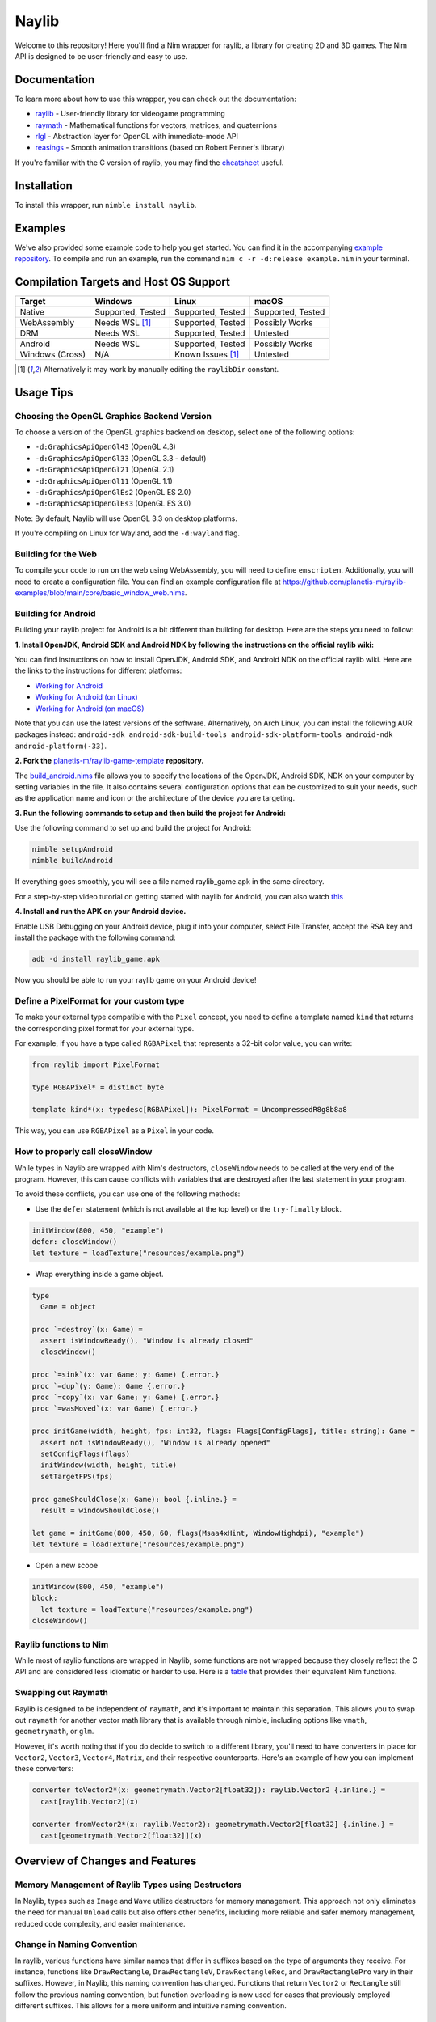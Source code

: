======
Naylib
======

.. image:: assets/naylib.png
   :width: 15%

Welcome to this repository! Here you'll find a Nim wrapper for raylib, a library for
creating 2D and 3D games. The Nim API is designed to be user-friendly and easy to use.

Documentation
=============

To learn more about how to use this wrapper, you can check out the documentation:

- `raylib <https://planetis-m.github.io/naylib/raylib.html>`_ - User-friendly library for videogame programming
- `raymath <https://planetis-m.github.io/naylib/raymath.html>`_ - Mathematical functions for vectors, matrices, and quaternions
- `rlgl <https://planetis-m.github.io/naylib/rlgl.html>`_ - Abstraction layer for OpenGL with immediate-mode API
- `reasings <https://planetis-m.github.io/naylib/reasings.html>`_ - Smooth animation transitions (based on Robert Penner's library)

If you're familiar with the C version of raylib, you may find the
`cheatsheet <https://www.raylib.com/cheatsheet/cheatsheet.html>`_ useful.

Installation
============

To install this wrapper, run ``nimble install naylib``.

Examples
========

We've also provided some example code to help you get started. You can find it in the
accompanying `example repository <https://github.com/planetis-m/raylib-examples>`_. To
compile and run an example, run the command ``nim c -r -d:release example.nim`` in your
terminal.

Compilation Targets and Host OS Support
=======================================

+------------------+-------------------+-------------------+-------------------+
| Target           | Windows           | Linux             | macOS             |
+==================+===================+===================+===================+
| Native           | Supported, Tested | Supported, Tested | Supported, Tested |
+------------------+-------------------+-------------------+-------------------+
| WebAssembly      | Needs WSL [1]_    | Supported, Tested | Possibly Works    |
+------------------+-------------------+-------------------+-------------------+
| DRM              | Needs WSL         | Supported, Tested | Untested          |
+------------------+-------------------+-------------------+-------------------+
| Android          | Needs WSL         | Supported, Tested | Possibly Works    |
+------------------+-------------------+-------------------+-------------------+
| Windows (Cross)  | N/A               | Known Issues [1]_ | Untested          |
+------------------+-------------------+-------------------+-------------------+

.. [1] Alternatively it may work by manually editing the ``raylibDir`` constant.

Usage Tips
==========

Choosing the OpenGL Graphics Backend Version
--------------------------------------------

To choose a version of the OpenGL graphics backend on desktop, select one of the following options:

- ``-d:GraphicsApiOpenGl43`` (OpenGL 4.3)
- ``-d:GraphicsApiOpenGl33`` (OpenGL 3.3 - default)
- ``-d:GraphicsApiOpenGl21`` (OpenGL 2.1)
- ``-d:GraphicsApiOpenGl11`` (OpenGL 1.1)
- ``-d:GraphicsApiOpenGlEs2`` (OpenGL ES 2.0)
- ``-d:GraphicsApiOpenGlEs3`` (OpenGL ES 3.0)

Note: By default, Naylib will use OpenGL 3.3 on desktop platforms.

If you're compiling on Linux for Wayland, add the ``-d:wayland`` flag.

Building for the Web
--------------------

To compile your code to run on the web using WebAssembly, you will need to define
``emscripten``. Additionally, you will need to create a configuration file. You can find an
example configuration file at
https://github.com/planetis-m/raylib-examples/blob/main/core/basic_window_web.nims.

Building for Android
--------------------

Building your raylib project for Android is a bit different than building for desktop.
Here are the steps you need to follow:

**1. Install OpenJDK, Android SDK and Android NDK by following the instructions on the official raylib wiki:**

You can find instructions on how to install OpenJDK, Android SDK, and Android NDK on the official raylib wiki. Here are the links to the instructions for different platforms:

- `Working for Android <https://github.com/raysan5/raylib/wiki/Working-for-Android>`_
- `Working for Android (on Linux) <https://github.com/raysan5/raylib/wiki/Working-for-Android-(on-Linux)>`_
- `Working for Android (on macOS) <https://github.com/raysan5/raylib/wiki/Working-for-Android-(on-macOS)>`_

Note that you can use the latest versions of the software. Alternatively, on Arch Linux,
you can install the following AUR packages instead:
``android-sdk android-sdk-build-tools android-sdk-platform-tools android-ndk android-platform(-33)``.

**2. Fork the** `planetis-m/raylib-game-template <https://github.com/planetis-m/raylib-game-template>`_ **repository.**

The `build_android.nims <https://github.com/planetis-m/raylib-game-template/blob/master/build_android.nims#L22-L55>`_
file allows you to specify the locations of the OpenJDK, Android SDK, NDK on your computer
by setting variables in the file. It also contains several configuration options that can
be customized to suit your needs, such as the application name and icon or the architecture of
the device you are targeting.

**3. Run the following commands to setup and then build the project for Android:**

Use the following command to set up and build the project for Android:

.. code-block:: bash

  nimble setupAndroid
  nimble buildAndroid

If everything goes smoothly, you will see a file named raylib_game.apk in the same directory.

For a step-by-step video tutorial on getting started with naylib for Android, you can also watch
`this <https://youtu.be/fDIKu_kBa78>`_

**4. Install and run the APK on your Android device.**

Enable USB Debugging on your Android device, plug it into your computer, select File Transfer,
accept the RSA key and install the package with the following command:

.. code-block:: bash

  adb -d install raylib_game.apk

Now you should be able to run your raylib game on your Android device!

Define a PixelFormat for your custom type
-----------------------------------------

To make your external type compatible with the ``Pixel`` concept, you need to define a
template named ``kind`` that returns the corresponding pixel format for your external type.

For example, if you have a type called ``RGBAPixel`` that represents a 32-bit color value,
you can write:

.. code-block:: nim

  from raylib import PixelFormat

  type RGBAPixel* = distinct byte

  template kind*(x: typedesc[RGBAPixel]): PixelFormat = UncompressedR8g8b8a8

This way, you can use ``RGBAPixel`` as a ``Pixel`` in your code.

How to properly call closeWindow
--------------------------------

While types in Naylib are wrapped with Nim's destructors, ``closeWindow`` needs to be
called at the very end of the program. However, this can cause conflicts with variables
that are destroyed after the last statement in your program.

To avoid these conflicts, you can use one of the following methods:

- Use the ``defer`` statement (which is not available at the top level) or the ``try-finally`` block.

.. code-block:: nim

  initWindow(800, 450, "example")
  defer: closeWindow()
  let texture = loadTexture("resources/example.png")

- Wrap everything inside a game object.

.. code-block:: nim

  type
    Game = object

  proc `=destroy`(x: Game) =
    assert isWindowReady(), "Window is already closed"
    closeWindow()

  proc `=sink`(x: var Game; y: Game) {.error.}
  proc `=dup`(y: Game): Game {.error.}
  proc `=copy`(x: var Game; y: Game) {.error.}
  proc `=wasMoved`(x: var Game) {.error.}

  proc initGame(width, height, fps: int32, flags: Flags[ConfigFlags], title: string): Game =
    assert not isWindowReady(), "Window is already opened"
    setConfigFlags(flags)
    initWindow(width, height, title)
    setTargetFPS(fps)

  proc gameShouldClose(x: Game): bool {.inline.} =
    result = windowShouldClose()

  let game = initGame(800, 450, 60, flags(Msaa4xHint, WindowHighdpi), "example")
  let texture = loadTexture("resources/example.png")

- Open a new scope

.. code-block:: nim

  initWindow(800, 450, "example")
  block:
    let texture = loadTexture("resources/example.png")
  closeWindow()


Raylib functions to Nim
-----------------------

While most of raylib functions are wrapped in Naylib, some functions are not wrapped
because they closely reflect the C API and are considered less idiomatic or harder to use.
Here is a `table <alternatives_table.rst>`_ that provides their equivalent Nim functions.

Swapping out Raymath
--------------------

Raylib is designed to be independent of ``raymath``, and it's important to maintain this
separation. This allows you to swap out ``raymath`` for another vector math library that
is available through nimble, including options like ``vmath``, ``geometrymath``, or ``glm``.

However, it's worth noting that if you do decide to switch to a different library, you'll
need to have converters in place for ``Vector2``, ``Vector3``, ``Vector4``, ``Matrix``,
and their respective counterparts. Here's an example of how you can implement these
converters:

.. code-block:: nim

  converter toVector2*(x: geometrymath.Vector2[float32]): raylib.Vector2 {.inline.} =
    cast[raylib.Vector2](x)

  converter fromVector2*(x: raylib.Vector2): geometrymath.Vector2[float32] {.inline.} =
    cast[geometrymath.Vector2[float32]](x)

Overview of Changes and Features
================================

Memory Management of Raylib Types using Destructors
---------------------------------------------------

In Naylib, types such as ``Image`` and ``Wave`` utilize destructors for memory management.
This approach not only eliminates the need for manual ``Unload`` calls but also offers other
benefits, including more reliable and safer memory management, reduced code complexity,
and easier maintenance.

Change in Naming Convention
---------------------------

In raylib, various functions have similar names that differ in suffixes based on the type
of arguments they receive. For instance, functions like ``DrawRectangle``,
``DrawRectangleV``, ``DrawRectangleRec``, and ``DrawRectanglePro`` vary in their suffixes.
However, in Naylib, this naming convention has changed. Functions that return ``Vector2``
or ``Rectangle`` still follow the previous naming convention, but function overloading is
now used for cases that previously employed different suffixes. This allows for a more
uniform and intuitive naming convention.

Encapsulation and Safe API for Pointers to Arrays of Structures
---------------------------------------------------------------

Data types that hold pointers to arrays of structures, such as ``Model``, are encapsulated
and offer index operators to provide a safe and idiomatic API. As an example, the code
snippet ``model.materials[0].maps[MaterialMapIndex.Diffuse].texture = texture`` includes a
runtime bounds check on the index to ensure safe access to the data.

Mapping of C Enums to Nim
-------------------------

The C enums have been mapped to Nim, and their values have been shortened by removing
their prefix. For instance, ``LOG_TRACE`` is represented as ``Trace``.

Type Checking for Enums
-----------------------

Each function argument, array index or object field that is intended to employ a
particular enum type undergoes type checking. Consequently, erroneous code such as
``isKeyPressed(MouseButton.Left)`` fails to compile.

Abstraction of Raw Pointers and CString Parameters
--------------------------------------------------

To improve the safety and usability of the public API, Naylib has abstracted the use of
raw pointers through the use of ``openArray[T]``, with the exception of ``cstring``
parameters, which are automatically converted from ``string``. If you encounter a warning
related to ``CStringConv``, you can silence it by using the ``--warning:CStringConv:off``
flag.

Safer Begin-End Pairs with Syntactic Sugar
------------------------------------------

To enhance the usability of begin-end pairs like ``beginDrawing`` and ``endDrawing`` in
naylib, additional syntactic sugar has been introduced in the form of templates such as
``drawing`` and ``mode3D``. These templates can accept a block of code and offer added
safety measures in case of any errors. As a result, even if an error occurs, the program
will not be left in an invalid state, as the "end" part will always be executed.

Addition of RArray Type
-----------------------

The ``RArray[T]`` type has been added to encapsulate memory managed by raylib. It provides
index operators, len, and ``@`` (which converts to ``seq``) and ``toOpenArray``. You can use
this type to work with raylib functions that manage memory without needing to make copies.

Working with Bitflags in Nim
----------------------------

Raylib uses bitflags for ``ConfigFlags`` and ``Gesture``. To work with these flags in Nim,
you can use the ``flags`` procedure which returns ``Flags[T]``. An example of this would
be ``flags(Msaa4xHint, WindowHighdpi)``.

Change in Dropped Files Functions
---------------------------------

In raylib 4.2, the functions ``LoadDroppedFiles`` and ``UnloadDroppedFiles`` were
introduced but were later removed. Instead, the older function ``getDroppedFiles`` was
reintroduced as it is more efficient and easier to wrap, requiring fewer copies.

Using Embedded Images and Waves in Naylib
-----------------------------------------

Use the ``toWeak*`` procs to get an ``WeakImage`` or ``WeakWave``, which are
not memory managed and can be embedded directly into source code. To use this feature,
first export the image or wave as code using the ``exportImageAsCode`` or
``exportWaveAsCode`` procs, and then translate the output to Nim using a tool such as
``c2nim`` or by manual conversion. An example of how to use this feature can be found in
the example ``others/embedded_files_loading.nim`` which is available at
https://github.com/planetis-m/raylib-examples/blob/master/embedded_files_loading.nim.

Integration of External Data Types with ShaderV and Pixel
---------------------------------------------------------

The concepts of ``ShaderV`` and ``Pixel`` permit the integration of external data types
into procs that employ them, such as ``setShaderValue`` and ``updateTexture``.

Using IsReady() in Asset Loading
--------------------------------

To prevent unexpected behavior or crashes, ``Load()`` functions utilize ``IsReady()`` to confirm
asset loading success and raise ``RaylibError`` if an asset is not found. This approach
ensures that the program not only logs an error but also immediately takes action to
handle it appropriately.

Math Libraries
--------------

In addition to porting the ``raymath`` and ``reasings`` libraries to Nim, Naylib also
provides math operators like ``+``, ``*``, ``-=`` for convenience.

Alternatives
============

While we believe that Naylib provides a great option for game development with Nim, we
understand that it may not be the perfect fit for everyone. Here are some alternative
libraries that you may want to check out:

- `NimForUE <https://github.com/jmgomez/NimForUE>`_ - A Nim plugin for the Unreal Engine 5.
- `godot-nim <https://github.com/pragmagic/godot-nim>`_ - Nim bindings for the Godot game engine.
- `sokol-nim <https://github.com/floooh/sokol-nim>`_ - Auto-generated Nim bindings for the sokol headers.
- `godot-nim <https://github.com/panno8M/godot-nim>`_ - Godot 4.x bindings for nim-lang (early stage).
- `nico <https://github.com/ftsf/nico>`_ - A Nim-based game framework inspired by Pico-8.
- `p5nim <https://github.com/pietroppeter/p5nim>`_ - A processing library for Nim.

For more game development options in Nim, you can check out
`awesome-nim <https://github.com/ringabout/awesome-nim#game-development>`_.
